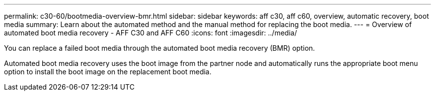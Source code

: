 ---
permalink: c30-60/bootmedia-overview-bmr.html
sidebar: sidebar
keywords: aff c30, aff c60, overview, automatic recovery, boot media
summary: Learn about the automated method and the manual method for replacing the boot media.
---
= Overview of automated boot media recovery - AFF C30 and AFF C60
:icons: font
:imagesdir: ../media/

[.lead]

You can replace a failed boot media through the automated boot media recovery (BMR) option.

Automated boot media recovery uses the boot image from the partner node and automatically runs the appropriate boot menu option to install the boot image on the replacement boot media.

